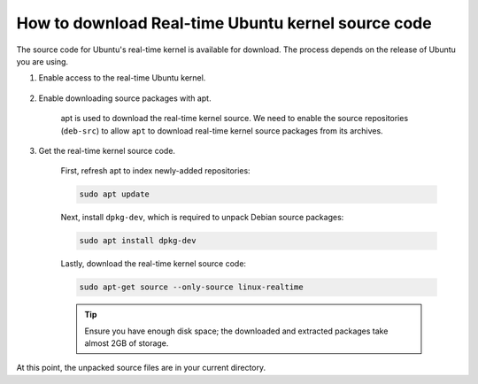 How to download Real-time Ubuntu kernel source code
===================================================

The source code for Ubuntu's real-time kernel is available for download.
The process depends on the release of Ubuntu you are using.

#. Enable access to the real-time Ubuntu kernel.

    .. tab-set::
        :sync-group: release

        .. tab-item:: LTS releases (22.04, 24.04, etc.)
            :sync: lts

            .. note::
                LTS Releases of Ubuntu require Ubuntu Pro to download their respective real-time kernel source code.
                See the `Ubuntu Pro documentation <https://documentation.ubuntu.com/pro/>`_ for more information.

            Enable access to the real-time kernel feature with the following command:

            .. code-block:: shell

                sudo pro enable realtime-kernel --access-only
            

            If you additionally want to install the real-time kernel to this system, remove the ``--access-only`` flag:

            .. code-block:: shell

                sudo pro enable realtime-kernel

            You can verify the realtime-kernel is activated with ``sudo pro status``.

            .. NOTE I don't think sudo pro status will tell you if you used the access-only flag or not.

        .. tab-item:: Interim releases (24.10, etc.)
            :sync: interim
            
            The real-time kernel source is freely available in the 
            `universe repository <https://packages.ubuntu.com/oracular/linux-realtime>`_ for interim releases. 
            No actions are required for this step!
        

#. Enable downloading source packages with apt.

    apt is used to download the real-time kernel source. We need to enable the source repositories (``deb-src``) to allow ``apt`` to download real-time kernel source packages from its archives.

    .. tab-set::
        :sync-group: release

        .. tab-item:: LTS Releases (22.04, 24.04, etc.)
            :sync: lts

            Use the following command to add ``deb-src`` to the :file:`ubuntu-realtime-kernel.sources` file:

            .. code-block:: shell
                
                sudo sed -i '2s/^Types: deb$/Types: deb deb-src/' /etc/apt/sources.list.d/ubuntu-realtime-kernel.sources

        .. tab-item:: Interim Releases (24.10, etc.)
            :sync: interim

            Use the following command to add ``deb-src`` to the :file:`ubuntu.sources` file:

            .. code-block:: shell
                
                sudo sed -i '1s/^Types: deb$/Types: deb deb-src/' /etc/apt/sources.list.d/ubuntu.sources


#. Get the real-time kernel source code.

    First, refresh apt to index newly-added repositories:

    .. code-block:: shell 

        sudo apt update

    Next, install ``dpkg-dev``, which is required to unpack Debian source packages:

    .. code-block:: shell
        
        sudo apt install dpkg-dev

    Lastly, download the real-time kernel source code:

    .. code-block:: shell

        sudo apt-get source --only-source linux-realtime


    .. tip:: 

        Ensure you have enough disk space; the downloaded and extracted packages take almost 2GB of storage.

At this point, the unpacked source files are in your current directory.

